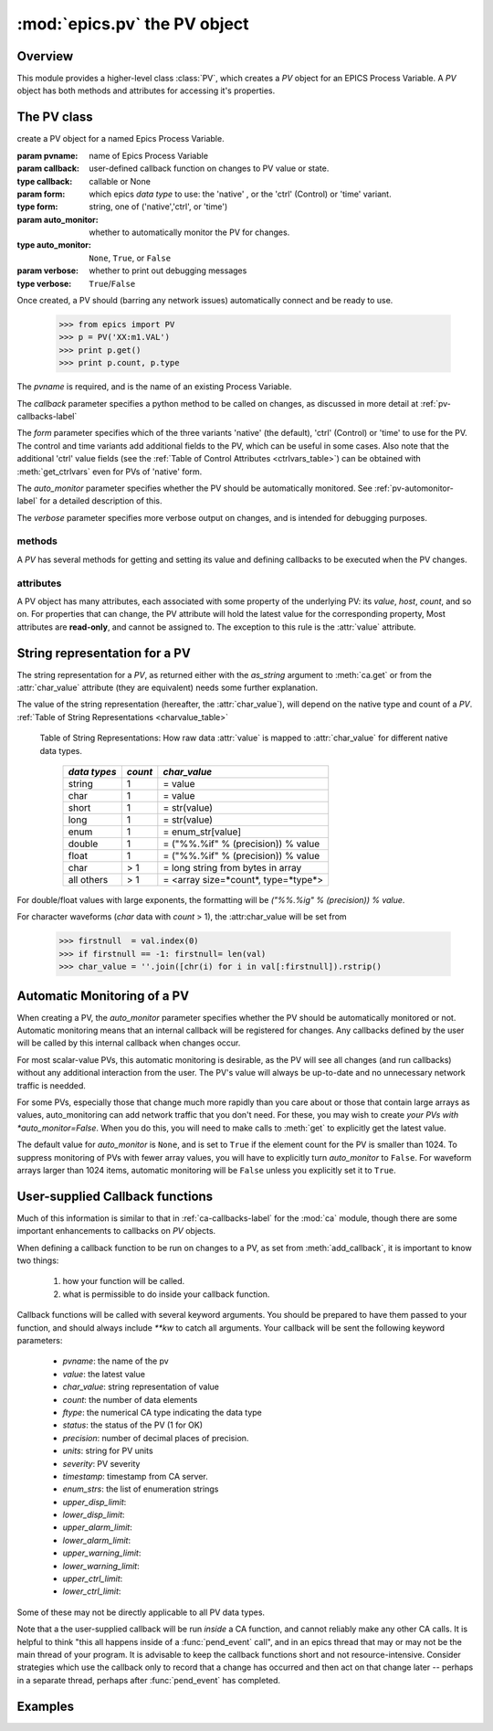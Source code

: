 ==============================
:mod:`epics.pv`  the PV object
==============================

Overview
========

.. module:: pv
   :synopsis: PV objects for Epics Channel Access

This module provides a higher-level class :class:`PV`, which creates a `PV`
object for an EPICS Process Variable.  A `PV` object has both methods and
attributes for accessing it's properties.


The PV class
============

.. class:: PV(pvname[, callback=None[, form='native'[, auto_monitor=None[, verbose=False]]]])

   create a PV object for a named Epics Process Variable.  

   :param pvname: name of Epics Process Variable
   :param callback:  user-defined callback function on changes to PV value or state.
   :type callback: callable or None
   :param form:  which epics *data type* to use:  the 'native' , or the 'ctrl' (Control) or 'time' variant.  
   :type form: string, one of ('native','ctrl', or 'time')
   :param auto_monitor:  whether to automatically monitor the PV for changes.
   :type auto_monitor: ``None``, ``True``, or ``False``
   :param verbose:  whether to print out debugging messages
   :type verbose: ``True``/``False``
   
Once created, a PV should (barring any network issues) automatically
connect and be ready to use. 

      >>> from epics import PV
      >>> p = PV('XX:m1.VAL')      
      >>> print p.get()   
      >>> print p.count, p.type


The *pvname* is required, and is the name of an existing Process Variable.

The *callback* parameter  specifies a python method to be called on changes,
as discussed in more detail at :ref:`pv-callbacks-label`

The *form* parameter specifies which of the three variants 'native' (the
default), 'ctrl' (Control) or 'time' to use for the PV.  The control and
time variants add additional fields to the PV, which can be useful in some
cases.  Also note that the additional 'ctrl' value fields (see the
:ref:`Table of Control Attributes <ctrlvars_table>`) can be obtained with
:meth:`get_ctrlvars` even for PVs of 'native' form.

The *auto_monitor* parameter specifies whether the PV should be
automatically monitored.  See :ref:`pv-automonitor-label` for a detailed
description of this.

The *verbose* parameter specifies more verbose output on changes, and is
intended for debugging purposes.



methods
~~~~~~~~

A `PV` has several methods for getting and setting its value and defining
callbacks to be executed when the PV changes.

.. method:: get([, as_string=False[, as_numpy=True]])

   get and return the current value of the PV

   :param as_string:  whether to return the string representation of the  value.  
   :type as_string: ``True``/``False``
   :param as_numpy:  whether to try to return a numpy array where appropriate.
   :type as_string: ``True``/``False``

   see :ref:`pv-as-string-label` for details on how the string
   representation is determined.

   With the *as_numpy* option, an array PV (that is, a PV whose value has
   more than one element) will be returned as a numpy array, provided the
   numpy module is available.  See :ref:`advanced-large-arrays-label` for a
   discussion of strategies for how to best deal with very large arrays.

.. method:: put(value[, wait=False[, timeout=30.0[, callback=None[, callback_data=None]]]])

   set the PV value, optionally waiting to return until processing has
   completed. 

   :param value:  value to set PV 
   :param wait:  whether to wait for processing to complete (or time-out) before returning.
   :type  wait:  ``True``/``False``
   :param timeout:  maximum time to wait for processing to complete before returning anyway. 
   :type  timeout:  double
   :param callback: user-supplied function to run when processing has completed. 
   :type callback: ``None`` or a valid python function
   :param callback_data: extra data to pass on to a user-supplied callback function. 


..  _pv-get-ctrlvars-label:  

.. method:: get_ctrlvars()

   returns a dictionary of the **control values** for the PV.  This 
   dictionary may have many members, depending on the data type of PV.  See
   the :ref:`Table of Control Attributes <ctrlvars_table>`  for details.

.. method:: poll(ev=1.e-4, io=1.0)

   this simply calls `ca.poll(ev=ev,io=io)` 

   :param ev:  time to pass to :meth:`ca.pend_event`
   :type  ev:  double
   :param io:  time to pass to :meth:`ca.pend_io`
   :type  io:  double

.. method:: connect(timeout=5.0, force=True)
 
   this explicitly connects a PV, and returns whether or not it has
   successfully connected.

   :param timeout:  maximum connection time, passed to :meth:`ca.connect_channel`
   :type  timeout:  double
   :param force:  whether to (try to) force a connect, passed to :meth:`ca.connect_channel`
   :type  force:  ``True``/``False``
   :rtype:    ``True``/``False``
   
.. method:: add_callback(callback=None[, **kw])
 
   adds a user-defined callback routine to be run on each change event for
   this PV.  Returns the integer *index*  for the callback.

   :param callback: user-supplied function to run when PV changes.
   :type callback: None or callable
   :param kw: additional keyword/value arguments to pass to each execution of the callback.
   :rtype:  integer

   Note that multiple callbacks can be defined.  When a PV changes, all callbacks will be
   executed in the order of their indices.  

   See also: :attr:`callbacks`  attribute, :ref:`pv-callbacks-label`

.. method:: remove_callback(index=None)

   remove a user-defined callback routine.

   :param index: index of user-supplied function, as returned by  :meth:`add_callback`, and also to key value for this callback in the  :attr:`callbacks` dictionary.
   :type index: None or integer
   :rtype:  integer

   If only one callback is defined an index=``None``, this will clear the
   only defined callback.

   See also: :attr:`callbacks`  attribute, :ref:`pv-callbacks-label`

.. method:: clear_callbacks()

   remove all user-defined callback routine.

.. method:: run_callbacks()

   execute all user-defined callbacks right now, even if the PV has not
   changed.  Useful for debugging!

   See also: :attr:`callbacks`  attribute, :ref:`pv-callbacks-label`


attributes
~~~~~~~~~~

A PV object has many attributes, each associated with some property of the
underlying PV: its *value*, *host*, *count*, and so on.  For properties
that can change, the PV attribute will hold the latest value for the
corresponding property,  Most attributes are **read-only**, and cannot be
assigned to.  The exception to this rule is the :attr:`value` attribute.

.. attribute:: value 

   The current value of the PV.

   **Note**: The :attr:`value` attribute can be assigned to.
   When read, the latest value will be returned, even if that means a
   :meth:`get` needs to be called.

   Assigning to :attr:`value` is equivalent to setting the value with the
   :meth:`put` method.
   
   >>> from epics import PV
   >>> p1 = PV('xxx.VAL')
   >>> print p1.value
   1.00
   >>> p1.value = 2.00
  
.. attribute:: char_value

   The string representation of the string, as described in :meth:`get`.

.. attribute:: status

   The PV status, which will be 1 for a Normal, connected PV.

.. attribute:: type
  
   string describing data type of PV, such as `double`, `float`, `enum`, `string`,
   `int`,  `long`, `char`, or one of the `ctrl` or `time` variants of these, which
   will be named `ctrl_double`, `time_enum`, and so on.  See the 
   :ref:`Table of DBR Types <dbrtype_table>`


.. attribute:: ftype
  
  The integer value (from the underlying C library) indicating the PV data
  type according to :ref:`Table of DBR Types <dbrtype_table>`
    
.. attribute:: host
    
    string of host machine provide this PV.

.. attribute:: count

   number of data elements in a PV.  1 except for waveform PVs

.. attribute:: read_access

   Boolean (``True``/``False``) for whether PV is readable

.. attribute:: write_access

   Boolean (``True``/``False``) for whether PV is writable

.. attribute:: access

   string describing read/write access.  One of
   'read/write','read-only','write-only', 'no access'.

.. attribute:: severity

   severity value of PV. Usually 0 for PVs that are not in an alarm
   condition.

.. attribute:: timestamp

   Unix (not Epics!!) timestamp of the last seen event for this PV.

.. attribute:: precision

   number of decimal places of precision to use for float and double PVs

.. attribute:: units

   string of engineering units for PV

.. attribute:: enum_strs

   a list of strings for the enumeration states  of this PV (for enum PVs)

.. attribute:: info

   a string paragraph (ie, including newlines) showing much of the
   information about the PV.

.. attribute:: upper_disp_limit

.. attribute:: lower_disp_limit

.. attribute:: upper_alarm_limit

.. attribute:: lower_alarm_limit

.. attribute:: lower_warning_limit

.. attribute:: upper_warning_limit

.. attribute:: upper_ctrl_limit

.. attribute:: lower_ctrl_limit

   These are all the various kinds of limits for a PV.
        
.. attribute:: callbacks

   a dictionary of currently defined callbacks, to be run on changes to the
   PV.  This dictionary has integer keys (generally in increasing order of
   when they were defined) which sets which order for executing the
   callbacks.  The values of this dictionary are tuples of `(callback,
   keyword_arguments)`.

   **Note**: The :attr:`callbacks` attribute can be assigned to.  It is
   recommended to use the methods :meth:`add_callback`,
   :meth:`remove_callback`, and :meth:`clear_callbacks` instead of altering
   this dictionary directly.


..  _pv-as-string-label:

String representation for a PV
================================

The string representation for a `PV`, as returned either with the
*as_string* argument to :meth:`ca.get` or from the :attr:`char_value`
attribute (they are equivalent) needs some further explanation.

The value of the string representation (hereafter, the :attr:`char_value`),
will depend on the native type and count of a `PV`.  
:ref:`Table of String Representations <charvalue_table>` 

.. _charvalue_table: 

   Table of String Representations:  How raw data :attr:`value` is mapped
   to :attr:`char_value` for different native data types.

    =============== ========== ==============================
     *data types*    *count*     *char_value*
    =============== ========== ==============================
     string           1         = value   
     char             1         = value   
     short            1         = str(value) 
     long             1         = str(value)
     enum             1         = enum_str[value]
     double           1         = ("%%.%if" % (precision)) % value
     float            1         = ("%%.%if" % (precision)) % value 
     char             > 1       = long string from bytes in array
     all others       > 1       = <array size=*count*, type=*type*>
    =============== ========== ==============================

For double/float values with large exponents, the formatting will be 
`("%%.%ig" % (precision)) % value`.    

For character waveforms (*char* data with *count* > 1), the
:attr:char_value will be set from

   >>> firstnull  = val.index(0)
   >>> if firstnull == -1: firstnull= len(val)
   >>> char_value = ''.join([chr(i) for i in val[:firstnull]).rstrip()

.. _pv-automonitor-label:

Automatic Monitoring of a PV
================================

When creating a PV, the *auto_monitor* parameter specifies whether the PV
should be automatically monitored or not.  Automatic monitoring means that
an internal callback will be registered for changes.  Any callbacks defined
by the user will be called by this internal callback when changes occur.

For most scalar-value PVs, this automatic monitoring is desirable, as the
PV will see all changes (and run callbacks) without any additional
interaction from the user. The PV's value will always be up-to-date and no
unnecessary network traffic is needded.

For some PVs, especially those that change much more rapidly than you care
about or those that contain large arrays as values, auto_monitoring can add
network traffic that you don't need.  For these, you may wish to create
*your PVs with *auto_monitor=False*.  When you do this, you will need to
make calls to :meth:`get` to explicitly get the latest value.

The default value for *auto_monitor* is ``None``, and is set to ``True`` if
the element count for the PV is smaller than 1024.  To suppress monitoring
of PVs with fewer array values, you will have to explicitly turn
*auto_monitor* to ``False``. For waveform arrays larger than 1024 items,
automatic monitoring will be ``False`` unless you explicitly set it to
``True``.

..  _pv-callbacks-label:

User-supplied Callback functions
================================

Much of this information is similar to that in :ref:`ca-callbacks-label`
for the :mod:`ca` module, though there are some important enhancements to
callbacks on `PV` objects.

When defining a callback function to be run on changes to a PV, as set from
:meth:`add_callback`, it is important to know two things:

    1)  how your function will be called.
    2)  what is permissible to do inside your callback function.

Callback functions will be called with several keyword arguments.  You should be
prepared to have them passed to your function, and should always include
`**kw`  to catch all arguments.  Your callback will be sent the following 
keyword parameters:

    * `pvname`: the name of the pv 
    * `value`: the latest value
    * `char_value`: string representation of value
    * `count`: the number of data elements
    * `ftype`: the numerical CA type indicating the data type
    * `status`: the status of the PV (1 for OK)
    * `precision`: number of decimal places of precision.
    * `units`:  string for PV units
    * `severity`: PV severity
    * `timestamp`: timestamp from CA server.
    * `enum_strs`: the list of enumeration strings
    * `upper_disp_limit`: 
    * `lower_disp_limit`: 
    * `upper_alarm_limit`: 
    * `lower_alarm_limit`: 
    * `upper_warning_limit`: 
    * `lower_warning_limit`: 
    * `upper_ctrl_limit`: 
    * `lower_ctrl_limit`: 

Some of these may not be directly applicable to all PV data types.

Note that a the user-supplied callback will be run *inside* a CA function,
and cannot reliably make any other CA calls.  It is helpful to think "this
all happens inside of a :func:`pend_event` call", and in an epics thread
that may or may not be the main thread of your program.  It is advisable to
keep the callback functions short and not resource-intensive.  Consider
strategies which use the callback only to record that a change has occurred
and then act on that change later -- perhaps in a separate thread, perhaps
after :func:`pend_event` has completed.


..  _pv-examples-label:

Examples
=========
